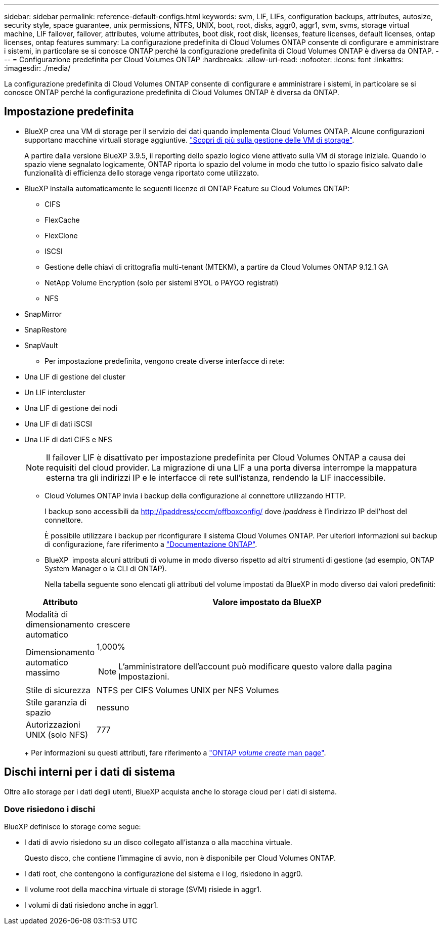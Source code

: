 ---
sidebar: sidebar 
permalink: reference-default-configs.html 
keywords: svm, LIF, LIFs, configuration backups, attributes, autosize, security style, space guarantee, unix permissions, NTFS, UNIX, boot, root, disks, aggr0, aggr1, svm, svms, storage virtual machine, LIF failover, failover, attributes, volume attributes, boot disk, root disk, licenses, feature licenses, default licenses, ontap licenses, ontap features 
summary: La configurazione predefinita di Cloud Volumes ONTAP consente di configurare e amministrare i sistemi, in particolare se si conosce ONTAP perché la configurazione predefinita di Cloud Volumes ONTAP è diversa da ONTAP. 
---
= Configurazione predefinita per Cloud Volumes ONTAP
:hardbreaks:
:allow-uri-read: 
:nofooter: 
:icons: font
:linkattrs: 
:imagesdir: ./media/


[role="lead"]
La configurazione predefinita di Cloud Volumes ONTAP consente di configurare e amministrare i sistemi, in particolare se si conosce ONTAP perché la configurazione predefinita di Cloud Volumes ONTAP è diversa da ONTAP.



== Impostazione predefinita

* BlueXP crea una VM di storage per il servizio dei dati quando implementa Cloud Volumes ONTAP. Alcune configurazioni supportano macchine virtuali storage aggiuntive. link:task-managing-svms.html["Scopri di più sulla gestione delle VM di storage"].
+
A partire dalla versione BlueXP 3.9.5, il reporting dello spazio logico viene attivato sulla VM di storage iniziale. Quando lo spazio viene segnalato logicamente, ONTAP riporta lo spazio del volume in modo che tutto lo spazio fisico salvato dalle funzionalità di efficienza dello storage venga riportato come utilizzato.

* BlueXP installa automaticamente le seguenti licenze di ONTAP Feature su Cloud Volumes ONTAP:
+
** CIFS
** FlexCache
** FlexClone
** ISCSI
** Gestione delle chiavi di crittografia multi-tenant (MTEKM), a partire da Cloud Volumes ONTAP 9.12.1 GA
** NetApp Volume Encryption (solo per sistemi BYOL o PAYGO registrati)
** NFS




ifdef::aws[]

endif::aws[]

ifdef::azure[]

endif::azure[]

* SnapMirror
* SnapRestore
* SnapVault
+
** Per impostazione predefinita, vengono create diverse interfacce di rete:


* Una LIF di gestione del cluster
* Un LIF intercluster


ifdef::azure[]

* Una LIF di gestione SVM sui sistemi ha in Azure


endif::azure[]

ifdef::gcp[]

* Una LIF di gestione SVM sui sistemi ha in Google Cloud


endif::gcp[]

ifdef::aws[]

* LIF di gestione SVM su sistemi a nodo singolo in AWS


endif::aws[]

* Una LIF di gestione dei nodi


ifdef::gcp[]

+ in Google Cloud, questa LIF è combinata con la LIF intercluster.

endif::gcp[]

* Una LIF di dati iSCSI
* Una LIF di dati CIFS e NFS
+

NOTE: Il failover LIF è disattivato per impostazione predefinita per Cloud Volumes ONTAP a causa dei requisiti del cloud provider. La migrazione di una LIF a una porta diversa interrompe la mappatura esterna tra gli indirizzi IP e le interfacce di rete sull'istanza, rendendo la LIF inaccessibile.

+
** Cloud Volumes ONTAP invia i backup della configurazione al connettore utilizzando HTTP.
+
I backup sono accessibili da http://ipaddress/occm/offboxconfig/ dove _ipaddress_ è l'indirizzo IP dell'host del connettore.

+
È possibile utilizzare i backup per riconfigurare il sistema Cloud Volumes ONTAP. Per ulteriori informazioni sui backup di configurazione, fare riferimento a https://docs.netapp.com/us-en/ontap/system-admin/config-backup-file-concept.html["Documentazione ONTAP"].

** BlueXP  imposta alcuni attributi di volume in modo diverso rispetto ad altri strumenti di gestione (ad esempio, ONTAP System Manager o la CLI di ONTAP).
+
Nella tabella seguente sono elencati gli attributi del volume impostati da BlueXP in modo diverso dai valori predefiniti:

+
[cols="15,85"]
|===
| Attributo | Valore impostato da BlueXP 


| Modalità di dimensionamento automatico | crescere 


| Dimensionamento automatico massimo  a| 
1,000%


NOTE: L'amministratore dell'account può modificare questo valore dalla pagina Impostazioni.



| Stile di sicurezza | NTFS per CIFS Volumes UNIX per NFS Volumes 


| Stile garanzia di spazio | nessuno 


| Autorizzazioni UNIX (solo NFS) | 777 
|===
+
Per informazioni su questi attributi, fare riferimento a link:https://docs.netapp.com/us-en/ontap-cli-9121/volume-create.html["ONTAP _volume create_ man page"].







== Dischi interni per i dati di sistema

Oltre allo storage per i dati degli utenti, BlueXP acquista anche lo storage cloud per i dati di sistema.

ifdef::aws[]



=== AWS

* Tre dischi per nodo per i dati di boot, root e core:
+
** 47 disco GiB io1 per i dati di avvio
** Disco gp3 da 140 GiB per i dati root
** Disco gp2 da 540 GiB per i dati principali


* Per coppie ha:
+
** Due volumi EBS da ST1 gb per l'istanza del mediatore, uno di circa 8 GiB come disco root e uno di 4 GiB come disco dati
** Un disco da 140 GiB GP3 in ciascun nodo per contenere una copia dei dati root dell'altro nodo
+

NOTE: In alcune zone, il tipo di disco EBS disponibile può essere solo GP2.



* Un'istantanea EBS per ogni disco di boot e disco root
+

NOTE: Le snapshot vengono create automaticamente al riavvio.

* Quando si attiva la crittografia dei dati in AWS utilizzando il servizio di gestione delle chiavi (KMS), vengono crittografati anche i dischi di avvio e i dischi root per Cloud Volumes ONTAP. Questo include il disco di boot per l'istanza del mediatore in una coppia ha. I dischi vengono crittografati utilizzando la CMK selezionata quando si crea l'ambiente di lavoro.



TIP: In AWS, la NVRAM si trova sul disco di avvio.

endif::aws[]

ifdef::azure[]



=== Azure (nodo singolo)

* Tre dischi SSD Premium:
+
** Un disco da 10 GiB per i dati di avvio
** Un disco da 140 GiB per i dati root
** Un disco da 512 GiB per NVRAM
+
Se la macchina virtuale scelta per Cloud Volumes ONTAP supporta gli SSD Ultra, il sistema utilizza un SSD Ultra da 32 GB per la NVRAM, anziché un SSD Premium.



* Un disco HDD standard da 1024 GiB per il risparmio dei core
* Uno snapshot Azure per ogni disco di boot e disco root
* Per impostazione predefinita, ogni disco in Azure viene crittografato a riposo.
+
Se la macchina virtuale scelta per Cloud Volumes ONTAP supporta il disco SSD Premium v2 gestito come dischi dati, il sistema utilizza un disco gestito v2 GiB Premium SSD da 32 GB per NVRAM e un altro disco come disco principale.





=== Azure (coppia ha)

.COPPIE HA con il blob di pagina
* Due dischi SSD Premium da 10 GiB per il volume di boot (uno per nodo)
* Due blob di pagina 140 GiB Premium Storage per il volume root (uno per nodo)
* Due dischi HDD standard da 1024 GiB per il risparmio di core (uno per nodo)
* Due dischi SSD Premium da 512 GiB per NVRAM (uno per nodo)
* Uno snapshot Azure per ogni disco di boot e disco root
+

NOTE: Le snapshot vengono create automaticamente al riavvio.

* Per impostazione predefinita, ogni disco in Azure viene crittografato a riposo.


.Coppie HA con dischi gestiti condivisi in più zone di disponibilità
* Due dischi SSD Premium da 10 GiB per il volume di boot (uno per nodo)
* Due dischi SSD GiB Premium da 512 GB per il volume root (uno per nodo)
* Due dischi HDD standard da 1024 GiB per il risparmio di core (uno per nodo)
* Due dischi SSD Premium da 512 GiB per NVRAM (uno per nodo)
* Uno snapshot Azure per ogni disco di boot e disco root
+

NOTE: Le snapshot vengono create automaticamente al riavvio.

* Per impostazione predefinita, ogni disco in Azure viene crittografato a riposo.


.Coppie HA con dischi gestiti condivisi in singole zone di disponibilità
* Due dischi SSD Premium da 10 GiB per il volume di boot (uno per nodo)
* Due dischi SSD Shared Managed Premium da 512 GB per il volume root (uno per nodo)
* Due dischi HDD standard da 1024 GiB per il risparmio di core (uno per nodo)
* Due dischi gestiti SSD Premium da 512 GiB per NVRAM (uno per nodo)


Se la macchina virtuale supporta dischi SSD Premium v2 gestiti come dischi dati, utilizza 32 dischi SSD Premium v2 GiB per NVRAM e 512 dischi gestiti condivisi SSD Premium v2 GiB per il volume root.

Puoi implementare coppie ha in una singola zona di disponibilità e utilizzare dischi gestiti SSD Premium da v2 TB quando sono soddisfatte le seguenti condizioni:

* La versione di Cloud Volumes ONTAP è la 9.15.1 o successiva.
* La regione e la zona selezionate supportano dischi gestiti SSD Premium da v2 GB. Per informazioni sulle regioni supportate, fare riferimento a  https://azure.microsoft.com/en-us/explore/global-infrastructure/products-by-region/["Sito Web di Microsoft Azure: Prodotti disponibili per area geografica"^].
* L'abbonamento è registrato per Microsoft link:task-saz-feature.html["Funzione Microsoft.Compute/VMOrchestratorZonalMultiFD"].


endif::azure[]

ifdef::gcp[]



=== Google Cloud (nodo singolo)

* Un disco persistente SSD da 10 GiB per i dati di avvio
* Un disco persistente SSD da 64 GiB per i dati root
* Un disco persistente SSD da 500 GiB per NVRAM
* Un disco persistente standard da 315 GiB per il risparmio dei core
* Snapshot per i dati di boot e root
+

NOTE: Le snapshot vengono create automaticamente al riavvio.

* I dischi di boot e root sono crittografati per impostazione predefinita.




=== Google Cloud (coppia ha)

* Due dischi persistenti SSD da 10 GiB per i dati di avvio
* Quattro dischi persistenti SSD da 64 GiB per i dati root
* Due dischi persistenti SSD da 500 GiB per NVRAM
* Due dischi persistenti standard da 315 GiB per il risparmio dei core
* Un disco persistente standard da 10 GiB per i dati del mediatore
* Un disco persistente standard da 10 GiB per i dati di avvio del mediatore
* Snapshot per i dati di boot e root
+

NOTE: Le snapshot vengono create automaticamente al riavvio.

* I dischi di boot e root sono crittografati per impostazione predefinita.


endif::gcp[]



=== Dove risiedono i dischi

BlueXP definisce lo storage come segue:

* I dati di avvio risiedono su un disco collegato all'istanza o alla macchina virtuale.
+
Questo disco, che contiene l'immagine di avvio, non è disponibile per Cloud Volumes ONTAP.

* I dati root, che contengono la configurazione del sistema e i log, risiedono in aggr0.
* Il volume root della macchina virtuale di storage (SVM) risiede in aggr1.
* I volumi di dati risiedono anche in aggr1.

